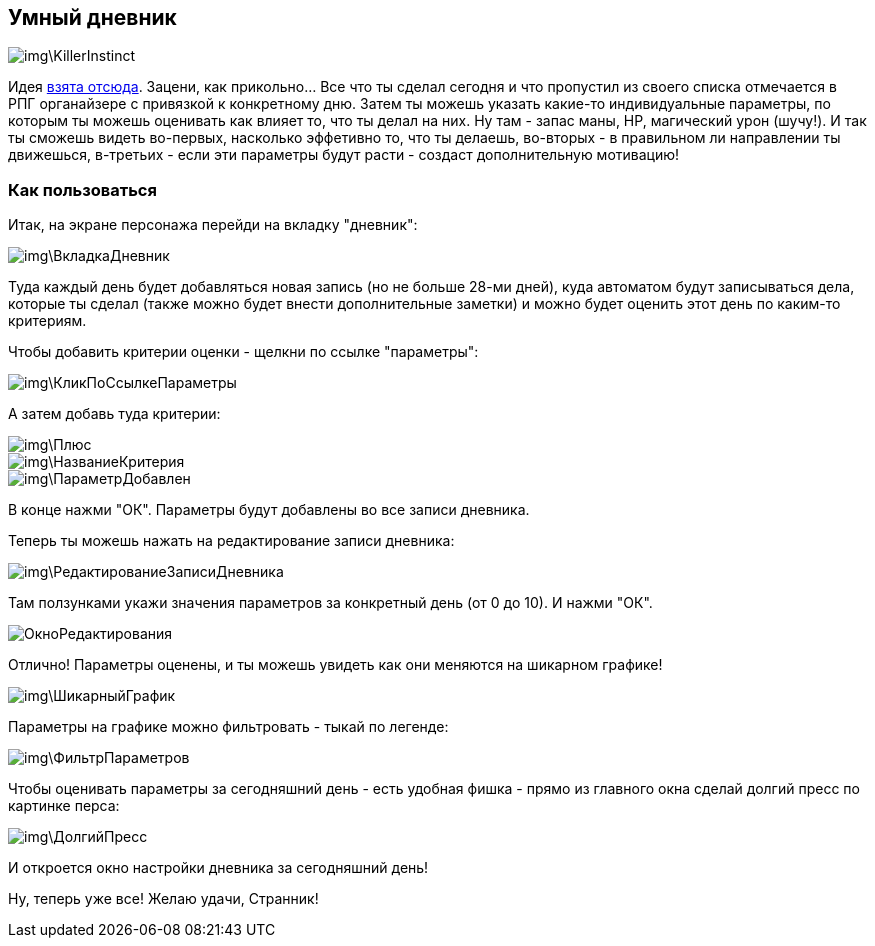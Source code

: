 == Умный дневник

image::img\KillerInstinct.jpg[]

Идея https://vsevolodustinov.ru/blog/all/ezhednevny-lichny-chek-list/[взята отсюда]. Зацени, как прикольно... Все что ты сделал сегодня и что пропустил из своего списка отмечается в РПГ органайзере с привязкой к конкретному дню. Затем ты можешь указать какие-то индивидуальные параметры, по которым ты можешь оценивать как влияет то, что ты делал на них. Ну там - запас маны, HP, магический урон (шучу!). И так ты сможешь видеть во-первых, насколько эффетивно то, что ты делаешь, во-вторых - в правильном ли направлении ты движешься, в-третьих - если эти параметры будут расти - создаст дополнительную мотивацию!

=== Как пользоваться

Итак, на экране персонажа перейди на вкладку "дневник":

image::img\ВкладкаДневник.jpg[]

Туда каждый день будет добавляться новая запись (но не больше 28-ми дней), куда автоматом будут записываться дела, которые ты сделал (также можно будет внести дополнительные заметки) и можно будет оценить этот день по каким-то критериям.

Чтобы добавить критерии оценки - щелкни по ссылке "параметры":

image::img\КликПоСсылкеПараметры.jpg[]

А затем добавь туда критерии:

image::img\Плюс.jpg[]

image::img\НазваниеКритерия.jpg[]

image::img\ПараметрДобавлен.jpg[]

В конце нажми "ОК". Параметры будут добавлены во все записи дневника.

Теперь ты можешь нажать на редактирование записи дневника:

image::img\РедактированиеЗаписиДневника.jpg[]

Там ползунками укажи значения параметров за конкретный день (от 0 до 10). И нажми "ОК".

image::ОкноРедактирования.jpg[]

Отлично! Параметры оценены, и ты можешь увидеть как они меняются на шикарном графике!

image::img\ШикарныйГрафик.jpg[]

Параметры на графике можно фильтровать - тыкай по легенде:

image::img\ФильтрПараметров.jpg[]

Чтобы оценивать параметры за сегодняшний день - есть удобная фишка - прямо из главного окна сделай долгий пресс по картинке перса:

image::img\ДолгийПресс.jpg[]

И откроется окно настройки дневника за сегодняшний день!

Ну, теперь уже все! Желаю удачи, Странник!
